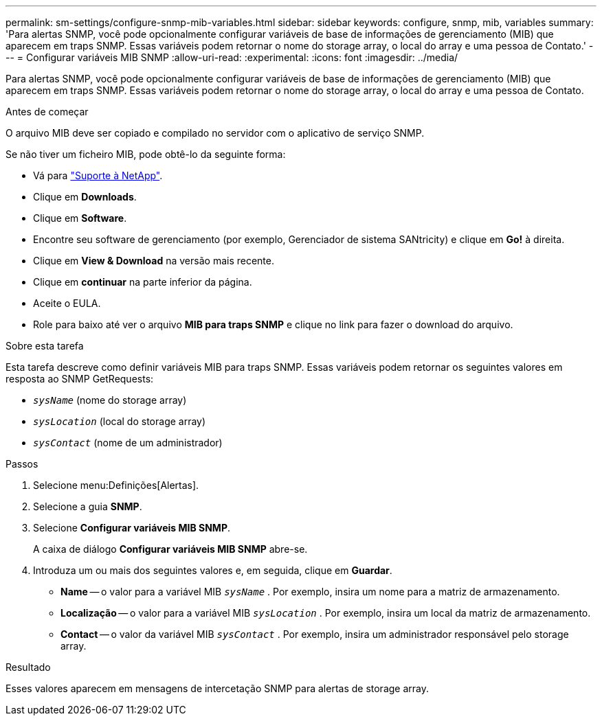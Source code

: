 ---
permalink: sm-settings/configure-snmp-mib-variables.html 
sidebar: sidebar 
keywords: configure, snmp, mib, variables 
summary: 'Para alertas SNMP, você pode opcionalmente configurar variáveis de base de informações de gerenciamento (MIB) que aparecem em traps SNMP. Essas variáveis podem retornar o nome do storage array, o local do array e uma pessoa de Contato.' 
---
= Configurar variáveis MIB SNMP
:allow-uri-read: 
:experimental: 
:icons: font
:imagesdir: ../media/


[role="lead"]
Para alertas SNMP, você pode opcionalmente configurar variáveis de base de informações de gerenciamento (MIB) que aparecem em traps SNMP. Essas variáveis podem retornar o nome do storage array, o local do array e uma pessoa de Contato.

.Antes de começar
O arquivo MIB deve ser copiado e compilado no servidor com o aplicativo de serviço SNMP.

Se não tiver um ficheiro MIB, pode obtê-lo da seguinte forma:

* Vá para http://mysupport.netapp.com["Suporte à NetApp"^].
* Clique em *Downloads*.
* Clique em *Software*.
* Encontre seu software de gerenciamento (por exemplo, Gerenciador de sistema SANtricity) e clique em *Go!* à direita.
* Clique em *View & Download* na versão mais recente.
* Clique em *continuar* na parte inferior da página.
* Aceite o EULA.
* Role para baixo até ver o arquivo *MIB para traps SNMP* e clique no link para fazer o download do arquivo.


.Sobre esta tarefa
Esta tarefa descreve como definir variáveis MIB para traps SNMP. Essas variáveis podem retornar os seguintes valores em resposta ao SNMP GetRequests:

* `_sysName_` (nome do storage array)
* `_sysLocation_` (local do storage array)
* `_sysContact_` (nome de um administrador)


.Passos
. Selecione menu:Definições[Alertas].
. Selecione a guia *SNMP*.
. Selecione *Configurar variáveis MIB SNMP*.
+
A caixa de diálogo *Configurar variáveis MIB SNMP* abre-se.

. Introduza um ou mais dos seguintes valores e, em seguida, clique em *Guardar*.
+
** *Name* -- o valor para a variável MIB `_sysName_` . Por exemplo, insira um nome para a matriz de armazenamento.
** *Localização* -- o valor para a variável MIB `_sysLocation_` . Por exemplo, insira um local da matriz de armazenamento.
** *Contact* -- o valor da variável MIB `_sysContact_` . Por exemplo, insira um administrador responsável pelo storage array.




.Resultado
Esses valores aparecem em mensagens de intercetação SNMP para alertas de storage array.
